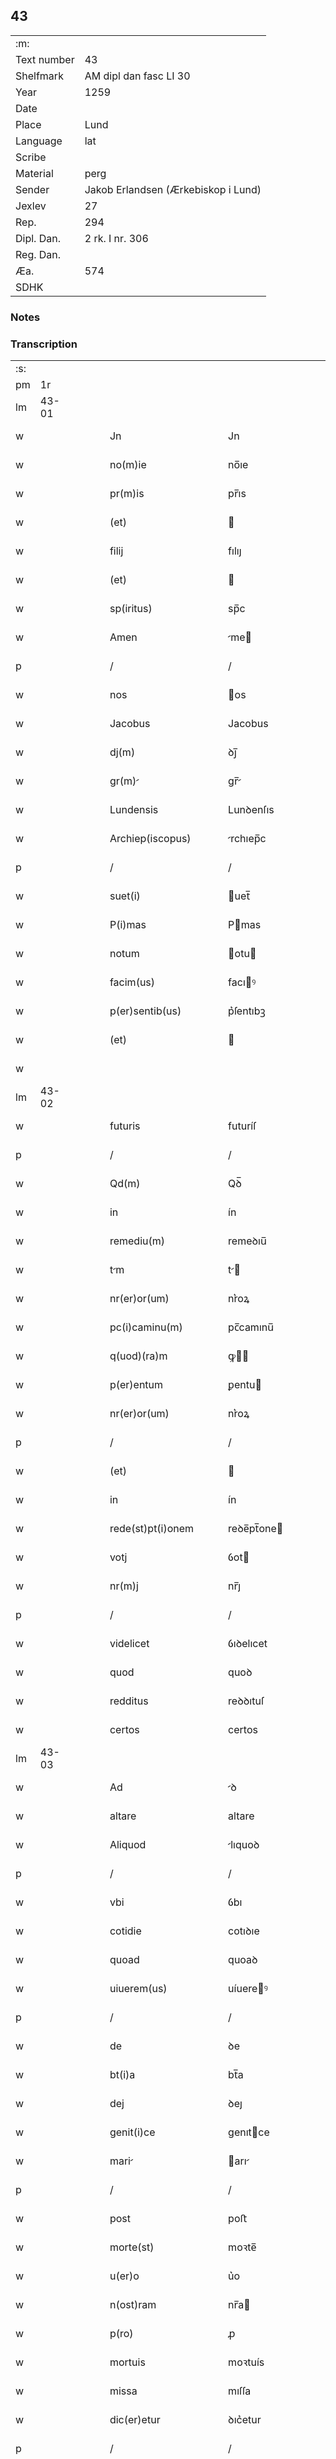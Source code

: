 ** 43
| :m:         |                                     |
| Text number | 43                                  |
| Shelfmark   | AM dipl dan fasc LI 30              |
| Year        | 1259                                |
| Date        |                                     |
| Place       | Lund                                |
| Language    | lat                                 |
| Scribe      |                                     |
| Material    | perg                                |
| Sender      | Jakob Erlandsen (Ærkebiskop i Lund) |
| Jexlev      | 27                                  |
| Rep.        | 294                                 |
| Dipl. Dan.  | 2 rk. I nr. 306                     |
| Reg. Dan.   |                                     |
| Æa.         | 574                                 |
| SDHK        |                                     |

*** Notes


*** Transcription
| :s: |       |   |   |   |   |                                                                       |                                                                 |   |   |   |   |     |   |   |    |             |
| pm  |    1r |   |   |   |   |                                                                       |                                                                 |   |   |   |   |     |   |   |    |             |
| lm  | 43-01 |   |   |   |   |                                                                       |                                                                 |   |   |   |   |     |   |   |    |             |
| w   |       |   |   |   |   | Jn                                                                    | Jn                                                              |   |   |   |   | lat |   |   |    |       43-01 |
| w   |       |   |   |   |   | no(m)ie                                                               | no̅ıe                                                            |   |   |   |   | lat |   |   |    |       43-01 |
| w   |       |   |   |   |   | pr(m)is                                                               | pr̅ıs                                                            |   |   |   |   | lat |   |   |    |       43-01 |
| w   |       |   |   |   |   | (et)                                                                  |                                                                |   |   |   |   | lat |   |   |    |       43-01 |
| w   |       |   |   |   |   | filij                                                                 | fılıȷ                                                           |   |   |   |   | lat |   |   |    |       43-01 |
| w   |       |   |   |   |   | (et)                                                                  |                                                                |   |   |   |   | lat |   |   |    |       43-01 |
| w   |       |   |   |   |   | sp(iritus)                                                            | sp̅c                                                             |   |   |   |   | lat |   |   |    |       43-01 |
| w   |       |   |   |   |   | Amen                                                                  | me                                                            |   |   |   |   | lat |   |   |    |       43-01 |
| p   |       |   |   |   |   | /                                                                     | /                                                               |   |   |   |   | lat |   |   |    |       43-01 |
| w   |       |   |   |   |   | nos                                                                   | os                                                             |   |   |   |   | lat |   |   |    |       43-01 |
| w   |       |   |   |   |   | Jacobus                                                               | Jacobus                                                         |   |   |   |   | lat |   |   |    |       43-01 |
| w   |       |   |   |   |   | dj(m)                                                                 | ꝺȷ̅                                                              |   |   |   |   | lat |   |   |    |       43-01 |
| w   |       |   |   |   |   | gr(m)                                                                | gr̅                                                             |   |   |   |   | lat |   |   |    |       43-01 |
| w   |       |   |   |   |   | Lundensis                                                             | Lunꝺenſıs                                                       |   |   |   |   | lat |   |   |    |       43-01 |
| w   |       |   |   |   |   | Archiep(iscopus)                                                      | rchıep̅c                                                        |   |   |   |   | lat |   |   |    |       43-01 |
| p   |       |   |   |   |   | /                                                                     | /                                                               |   |   |   |   | lat |   |   |    |       43-01 |
| w   |       |   |   |   |   | suet(i)                                                               | uet̅                                                            |   |   |   |   | lat |   |   |    |       43-01 |
| w   |       |   |   |   |   | P(i)mas                                                               | Pmas                                                           |   |   |   |   | lat |   |   |    |       43-01 |
| w   |       |   |   |   |   | notum                                                                 | otu                                                           |   |   |   |   | lat |   |   |    |       43-01 |
| w   |       |   |   |   |   | facim(us)                                                             | facıꝰ                                                          |   |   |   |   | lat |   |   |    |       43-01 |
| w   |       |   |   |   |   | p(er)sentib(us)                                                       | p͛ſentıbꝫ                                                        |   |   |   |   | lat |   |   |    |       43-01 |
| w   |       |   |   |   |   | (et)                                                                  |                                                                |   |   |   |   | lat |   |   |    |       43-01 |
| w   |       |   |   |   |   |                                                                       |                                                                 |   |   |   |   | lat |   |   |    |       43-01 |
| lm  | 43-02 |   |   |   |   |                                                                       |                                                                 |   |   |   |   |     |   |   |    |             |
| w   |       |   |   |   |   | futuris                                                               | futuríſ                                                         |   |   |   |   | lat |   |   |    |       43-02 |
| p   |       |   |   |   |   | /                                                                     | /                                                               |   |   |   |   | lat |   |   |    |       43-02 |
| w   |       |   |   |   |   | Qd(m)                                                                 | Qꝺ̅                                                              |   |   |   |   | lat |   |   |    |       43-02 |
| w   |       |   |   |   |   | in                                                                    | ín                                                              |   |   |   |   | lat |   |   |    |       43-02 |
| w   |       |   |   |   |   | remediu(m)                                                            | remeꝺıu̅                                                         |   |   |   |   | lat |   |   |    |       43-02 |
| w   |       |   |   |   |   | tm                                                                   | t                                                             |   |   |   |   | lat |   |   |    |       43-02 |
| w   |       |   |   |   |   | nr(er)or(um)                                                          | nr͛oꝝ                                                            |   |   |   |   | lat |   |   |    |       43-02 |
| w   |       |   |   |   |   | pc(i)caminu(m)                                                        | pc̅camınu̅                                                        |   |   |   |   | lat |   |   |    |       43-02 |
| w   |       |   |   |   |   | q(uod)(ra)m                                                           | ꝙ                                                             |   |   |   |   | lat |   |   |    |       43-02 |
| w   |       |   |   |   |   | p(er)entum                                                            | ꝑentu                                                          |   |   |   |   | lat |   |   |    |       43-02 |
| w   |       |   |   |   |   | nr(er)or(um)                                                          | nr͛oꝝ                                                            |   |   |   |   | lat |   |   |    |       43-02 |
| p   |       |   |   |   |   | /                                                                     | /                                                               |   |   |   |   | lat |   |   |    |       43-02 |
| w   |       |   |   |   |   | (et)                                                                  |                                                                |   |   |   |   | lat |   |   |    |       43-02 |
| w   |       |   |   |   |   | in                                                                    | ín                                                              |   |   |   |   | lat |   |   |    |       43-02 |
| w   |       |   |   |   |   | rede(st)pt(i)onem                                                     | reꝺe̅pt̅one                                                      |   |   |   |   | lat |   |   |    |       43-02 |
| w   |       |   |   |   |   | votj                                                                  | ỽot                                                            |   |   |   |   | lat |   |   |    |       43-02 |
| w   |       |   |   |   |   | nr(m)j                                                                | nr̅ȷ                                                             |   |   |   |   | lat |   |   |    |       43-02 |
| p   |       |   |   |   |   | /                                                                     | /                                                               |   |   |   |   | lat |   |   |    |       43-02 |
| w   |       |   |   |   |   | videlicet                                                             | ỽıꝺelıcet                                                       |   |   |   |   | lat |   |   |    |       43-02 |
| w   |       |   |   |   |   | quod                                                                  | quoꝺ                                                            |   |   |   |   | lat |   |   |    |       43-02 |
| w   |       |   |   |   |   | redditus                                                              | reꝺꝺıtuſ                                                        |   |   |   |   | lat |   |   |    |       43-02 |
| w   |       |   |   |   |   | certos                                                                | certos                                                          |   |   |   |   | lat |   |   |    |       43-02 |
| lm  | 43-03 |   |   |   |   |                                                                       |                                                                 |   |   |   |   |     |   |   |    |             |
| w   |       |   |   |   |   | Ad                                                                    | ꝺ                                                              |   |   |   |   | lat |   |   |    |       43-03 |
| w   |       |   |   |   |   | altare                                                                | altare                                                          |   |   |   |   | lat |   |   |    |       43-03 |
| w   |       |   |   |   |   | Aliquod                                                               | lıquoꝺ                                                         |   |   |   |   | lat |   |   |    |       43-03 |
| p   |       |   |   |   |   | /                                                                     | /                                                               |   |   |   |   | lat |   |   |    |       43-03 |
| w   |       |   |   |   |   | vbi                                                                   | ỽbı                                                             |   |   |   |   | lat |   |   |    |       43-03 |
| w   |       |   |   |   |   | cotidie                                                               | cotıꝺıe                                                         |   |   |   |   | lat |   |   |    |       43-03 |
| w   |       |   |   |   |   | quoad                                                                 | quoaꝺ                                                           |   |   |   |   | lat |   |   | =  |       43-03 |
| w   |       |   |   |   |   | uiuerem(us)                                                           | uíuereꝰ                                                        |   |   |   |   | lat |   |   | == |       43-03 |
| p   |       |   |   |   |   | /                                                                     | /                                                               |   |   |   |   | lat |   |   |    |       43-03 |
| w   |       |   |   |   |   | de                                                                    | ꝺe                                                              |   |   |   |   | lat |   |   |    |       43-03 |
| w   |       |   |   |   |   | bt(i)a                                                                | bt̅a                                                             |   |   |   |   | lat |   |   |    |       43-03 |
| w   |       |   |   |   |   | dej                                                                   | ꝺeȷ                                                             |   |   |   |   | lat |   |   |    |       43-03 |
| w   |       |   |   |   |   | genit(i)ce                                                            | genıtce                                                        |   |   |   |   | lat |   |   |    |       43-03 |
| w   |       |   |   |   |   | mari                                                                 | arı                                                           |   |   |   |   | lat |   |   |    |       43-03 |
| p   |       |   |   |   |   | /                                                                     | /                                                               |   |   |   |   | lat |   |   |    |       43-03 |
| w   |       |   |   |   |   | post                                                                  | poﬅ                                                             |   |   |   |   | lat |   |   |    |       43-03 |
| w   |       |   |   |   |   | morte(st)                                                             | moꝛte̅                                                           |   |   |   |   | lat |   |   |    |       43-03 |
| w   |       |   |   |   |   | u(er)o                                                                | u͛o                                                              |   |   |   |   | lat |   |   |    |       43-03 |
| w   |       |   |   |   |   | n(ost)ram                                                             | nr̅a                                                            |   |   |   |   | lat |   |   |    |       43-03 |
| w   |       |   |   |   |   | p(ro)                                                                 | ꝓ                                                               |   |   |   |   | lat |   |   |    |       43-03 |
| w   |       |   |   |   |   | mortuis                                                               | moꝛtuís                                                         |   |   |   |   | lat |   |   |    |       43-03 |
| w   |       |   |   |   |   | missa                                                                 | mıſſa                                                           |   |   |   |   | lat |   |   |    |       43-03 |
| w   |       |   |   |   |   | dic(er)etur                                                           | ꝺıc͛etur                                                         |   |   |   |   | lat |   |   |    |       43-03 |
| p   |       |   |   |   |   | /                                                                     | /                                                               |   |   |   |   | lat |   |   |    |       43-03 |
| w   |       |   |   |   |   | Assign-¦rem(us)                                                      | ſſıgn-¦reꝰ                                                   |   |   |   |   | lat |   |   |    | 43-03—43-04 |
| w   |       |   |   |   |   | Ad                                                                    | ꝺ                                                              |   |   |   |   | lat |   |   |    |       43-04 |
| w   |       |   |   |   |   | honore(st)                                                            | honoꝛe̅                                                          |   |   |   |   | lat |   |   |    |       43-04 |
| w   |       |   |   |   |   | (et)                                                                  |                                                                |   |   |   |   | lat |   |   |    |       43-04 |
| w   |       |   |   |   |   | Laude(st)                                                             | Lauꝺe̅                                                           |   |   |   |   | lat |   |   |    |       43-04 |
| w   |       |   |   |   |   | d(m)j                                                                 | ꝺ̅ȷ                                                              |   |   |   |   | lat |   |   |    |       43-04 |
| w   |       |   |   |   |   | (et)                                                                  |                                                                |   |   |   |   | lat |   |   |    |       43-04 |
| w   |       |   |   |   |   | eiusdem                                                               | eıuſꝺe                                                         |   |   |   |   | lat |   |   |    |       43-04 |
| w   |       |   |   |   |   | bt(i)e                                                                | bt̅e                                                             |   |   |   |   | lat |   |   |    |       43-04 |
| w   |       |   |   |   |   | v(i)ginis                                                             | ỽgínís                                                         |   |   |   |   | lat |   |   |    |       43-04 |
| p   |       |   |   |   |   | /                                                                     | /                                                               |   |   |   |   | lat |   |   |    |       43-04 |
| w   |       |   |   |   |   | Ac                                                                    | c                                                              |   |   |   |   | lat |   |   |    |       43-04 |
| w   |       |   |   |   |   | bt(i)or(um)                                                           | bt̅oꝝ                                                            |   |   |   |   | lat |   |   |    |       43-04 |
| p   |       |   |   |   |   | /                                                                     | /                                                               |   |   |   |   | lat |   |   |    |       43-04 |
| w   |       |   |   |   |   | Lurencij                                                             | Lurencıȷ                                                       |   |   |   |   | lat |   |   |    |       43-04 |
| w   |       |   |   |   |   | m(ra)r                                                                | r                                                             |   |   |   |   | lat |   |   |    |       43-04 |
| p   |       |   |   |   |   | .                                                                     | .                                                               |   |   |   |   | lat |   |   |    |       43-04 |
| w   |       |   |   |   |   | nicolai                                                               | ıcolaı                                                         |   |   |   |   | lat |   |   |    |       43-04 |
| w   |       |   |   |   |   | (et)                                                                  |                                                                |   |   |   |   | lat |   |   |    |       43-04 |
| w   |       |   |   |   |   | francisci                                                             | francıſcı                                                       |   |   |   |   | lat |   |   |    |       43-04 |
| w   |       |   |   |   |   | confessor(um)                                                         | confeſſoꝝ                                                       |   |   |   |   | lat |   |   |    |       43-04 |
| p   |       |   |   |   |   | .                                                                     | .                                                               |   |   |   |   | lat |   |   |    |       43-04 |
| w   |       |   |   |   |   | kat(er)ine                                                            | kat͛ıne                                                          |   |   |   |   | lat |   |   |    |       43-04 |
| w   |       |   |   |   |   | (et)                                                                  |                                                                |   |   |   |   | lat |   |   |    |       43-04 |
| w   |       |   |   |   |   | clare                                                                 | clare                                                           |   |   |   |   | lat |   |   |    |       43-04 |
| w   |       |   |   |   |   | v(i)ginum                                                             | ỽgınu                                                         |   |   |   |   | lat |   |   |    |       43-04 |
| lm  | 43-05 |   |   |   |   |                                                                       |                                                                 |   |   |   |   |     |   |   |    |             |
| w   |       |   |   |   |   | Atq(ue)                                                               | tqꝫ                                                            |   |   |   |   | lat |   |   |    |       43-05 |
| w   |       |   |   |   |   | Alior(um)                                                             | lıoꝝ                                                           |   |   |   |   | lat |   |   |    |       43-05 |
| w   |       |   |   |   |   | pat(o)nor(um)                                                         | patͦnoꝝ                                                          |   |   |   |   | lat |   |   |    |       43-05 |
| w   |       |   |   |   |   | nr(er)or(um)                                                          | nr͛oꝝ                                                            |   |   |   |   | lat |   |   |    |       43-05 |
| w   |       |   |   |   |   | (et)                                                                  |                                                                |   |   |   |   | lat |   |   |    |       43-05 |
| w   |       |   |   |   |   | o(m)m                                                                 | o̅                                                              |   |   |   |   | lat |   |   |    |       43-05 |
| w   |       |   |   |   |   | sc(i)or(um)                                                           | ſc̅oꝝ                                                            |   |   |   |   | lat |   |   |    |       43-05 |
| p   |       |   |   |   |   | /                                                                     | /                                                               |   |   |   |   | lat |   |   |    |       43-05 |
| w   |       |   |   |   |   | monast(er)io                                                          | onaſt͛ıo                                                        |   |   |   |   | lat |   |   |    |       43-05 |
| w   |       |   |   |   |   | soror(um)                                                             | soroꝝ                                                           |   |   |   |   | lat |   |   |    |       43-05 |
| w   |       |   |   |   |   | Ordinis                                                               | Orꝺínís                                                         |   |   |   |   | lat |   |   |    |       43-05 |
| w   |       |   |   |   |   | sc(i)i                                                                | ſc̅ı                                                             |   |   |   |   | lat |   |   |    |       43-05 |
| w   |       |   |   |   |   | Daminj                                                               | Damín                                                         |   |   |   |   | lat |   |   |    |       43-05 |
| p   |       |   |   |   |   | /                                                                     | /                                                               |   |   |   |   | lat |   |   |    |       43-05 |
| w   |       |   |   |   |   | Roskildis                                                             | Roskılꝺıs                                                       |   |   |   |   | lat |   |   |    |       43-05 |
| w   |       |   |   |   |   | reclusar(um)                                                          | recluſaꝝ                                                        |   |   |   |   | lat |   |   |    |       43-05 |
| p   |       |   |   |   |   | /                                                                     | /                                                               |   |   |   |   | lat |   |   |    |       43-05 |
| w   |       |   |   |   |   | om(n)ia                                                               | om̅ıa                                                            |   |   |   |   | lat |   |   |    |       43-05 |
| w   |       |   |   |   |   | bona                                                                  | bona                                                            |   |   |   |   | lat |   |   |    |       43-05 |
| w   |       |   |   |   |   | n(ost)ra                                                              | nr̅a                                                             |   |   |   |   | lat |   |   |    |       43-05 |
| w   |       |   |   |   |   | mobl(m)ia                                                             | obl̅ıa                                                          |   |   |   |   | lat |   |   |    |       43-05 |
| w   |       |   |   |   |   | (et)                                                                  |                                                                |   |   |   |   | lat |   |   |    |       43-05 |
| w   |       |   |   |   |   | i(n)mobl(m)ia                                                         | ı̅mobl̅ıa                                                         |   |   |   |   | lat |   |   |    |       43-05 |
| lm  | 43-06 |   |   |   |   |                                                                       |                                                                 |   |   |   |   |     |   |   |    |             |
| w   |       |   |   |   |   | que                                                                   | que                                                             |   |   |   |   | lat |   |   |    |       43-06 |
| w   |       |   |   |   |   | titulo                                                                | tıtulo                                                          |   |   |   |   | lat |   |   |    |       43-06 |
| w   |       |   |   |   |   | p(er)mutat(i)ois                                                      | ꝑmutat̅oıs                                                       |   |   |   |   | lat |   |   |    |       43-06 |
| w   |       |   |   |   |   | pro                                                                   | pro                                                             |   |   |   |   | lat |   |   |    |       43-06 |
| w   |       |   |   |   |   | bonis                                                                 | bonís                                                           |   |   |   |   | lat |   |   |    |       43-06 |
| w   |       |   |   |   |   | nr(m)is                                                               | nr̅ıs                                                            |   |   |   |   | lat |   |   |    |       43-06 |
| w   |       |   |   |   |   | pat(i)mo(m)ialib(us)                                                  | patmo̅ıalıbꝫ                                                    |   |   |   |   | lat |   |   |    |       43-06 |
| p   |       |   |   |   |   | /                                                                     | /                                                               |   |   |   |   | lat |   |   |    |       43-06 |
| w   |       |   |   |   |   | de                                                                    | ꝺe                                                              |   |   |   |   | lat |   |   |    |       43-06 |
| w   |       |   |   |   |   | d(e)no                                                                | ꝺn̅o                                                             |   |   |   |   | lat |   |   |    |       43-06 |
| w   |       |   |   |   |   | Esb(m)no                                                              | sb̅no                                                           |   |   |   |   | lat |   |   |    |       43-06 |
| w   |       |   |   |   |   | Woghen                                                                | Woghe                                                          |   |   |   |   | lat |   |   |    |       43-06 |
| w   |       |   |   |   |   | sun                                                                   | ſu                                                             |   |   |   |   | lat |   |   |    |       43-06 |
| p   |       |   |   |   |   | /                                                                     | /                                                               |   |   |   |   | lat |   |   |    |       43-06 |
| w   |       |   |   |   |   | i(n)                                                                  | ı̅                                                               |   |   |   |   | lat |   |   |    |       43-06 |
| w   |       |   |   |   |   | dyocesi                                                               | ꝺẏoceſı                                                         |   |   |   |   | lat |   |   |    |       43-06 |
| w   |       |   |   |   |   | Roskilde(e)n                                                          | Roskılꝺe̅                                                       |   |   |   |   | lat |   |   |    |       43-06 |
| p   |       |   |   |   |   | /                                                                     | /                                                               |   |   |   |   | lat |   |   |    |       43-06 |
| w   |       |   |   |   |   | Jn                                                                    | Jn                                                              |   |   |   |   | lat |   |   |    |       43-06 |
| w   |       |   |   |   |   | Flackæbiargsh(er)(et)                                                 | Flackæbıargſh͛                                                  |   |   |   |   | lat |   |   |    |       43-06 |
| p   |       |   |   |   |   | /                                                                     | /                                                               |   |   |   |   | lat |   |   |    |       43-06 |
| w   |       |   |   |   |   | silicet                                                               | ſılıcet                                                         |   |   |   |   | lat |   |   |    |       43-06 |
| p   |       |   |   |   |   | /                                                                     | /                                                               |   |   |   |   | lat |   |   |    |       43-06 |
| lm  | 43-07 |   |   |   |   |                                                                       |                                                                 |   |   |   |   |     |   |   |    |             |
| w   |       |   |   |   |   | Walængswith                                                           | Walængswıth                                                     |   |   |   |   | lat |   |   |    |       43-07 |
| w   |       |   |   |   |   | cum                                                                   | cu                                                             |   |   |   |   | lat |   |   |    |       43-07 |
| w   |       |   |   |   |   | molendino                                                             | molenꝺíno                                                       |   |   |   |   | lat |   |   |    |       43-07 |
| w   |       |   |   |   |   | ibidem                                                                | ıbıꝺe                                                          |   |   |   |   | lat |   |   |    |       43-07 |
| w   |       |   |   |   |   | sito                                                                  | ſıto                                                            |   |   |   |   | lat |   |   |    |       43-07 |
| p   |       |   |   |   |   | /                                                                     | /                                                               |   |   |   |   | lat |   |   |    |       43-07 |
| w   |       |   |   |   |   | Wiflæthorp                                                            | Wıflæthoꝛp                                                      |   |   |   |   | lat |   |   |    |       43-07 |
| p   |       |   |   |   |   | .                                                                     | .                                                               |   |   |   |   | lat |   |   |    |       43-07 |
| w   |       |   |   |   |   | Lund                                                                  | Lunꝺ                                                            |   |   |   |   | lat |   |   |    |       43-07 |
| p   |       |   |   |   |   | .                                                                     | .                                                               |   |   |   |   | lat |   |   |    |       43-07 |
| w   |       |   |   |   |   | hølløsæ                                                               | hølløſæ                                                         |   |   |   |   | lat |   |   |    |       43-07 |
| p   |       |   |   |   |   | .                                                                     | .                                                               |   |   |   |   | lat |   |   |    |       43-07 |
| w   |       |   |   |   |   | Snesløf                                                               | Sneſløf                                                         |   |   |   |   | lat |   |   |    |       43-07 |
| p   |       |   |   |   |   | .                                                                     | .                                                               |   |   |   |   | lat |   |   |    |       43-07 |
| w   |       |   |   |   |   | Thorstorp                                                             | Thoꝛſtoꝛp                                                       |   |   |   |   | lat |   |   |    |       43-07 |
| p   |       |   |   |   |   | .                                                                     | .                                                               |   |   |   |   | lat |   |   |    |       43-07 |
| w   |       |   |   |   |   | Akethorp                                                              | kethoꝛp                                                        |   |   |   |   | lat |   |   |    |       43-07 |
| p   |       |   |   |   |   | .                                                                     | .                                                               |   |   |   |   | lat |   |   |    |       43-07 |
| w   |       |   |   |   |   | brotæscogh                                                            | brotæſcogh                                                      |   |   |   |   | lat |   |   |    |       43-07 |
| p   |       |   |   |   |   | .                                                                     | .                                                               |   |   |   |   | lat |   |   |    |       43-07 |
| w   |       |   |   |   |   | flintæthorp                                                           | flíntæthoꝛp                                                     |   |   |   |   | lat |   |   |    |       43-07 |
| p   |       |   |   |   |   | .                                                                     | .                                                               |   |   |   |   | lat |   |   |    |       43-07 |
| w   |       |   |   |   |   | Lynd-¦holm                                                            | Lẏnd-¦hol                                                      |   |   |   |   | lat |   |   |    | 43-07—43-08 |
| p   |       |   |   |   |   |                                                                      |                                                                |   |   |   |   | lat |   |   |    |       43-08 |
| w   |       |   |   |   |   | Adepti                                                                | ꝺeptí                                                          |   |   |   |   | lat |   |   |    |       43-08 |
| w   |       |   |   |   |   | sum(us)                                                               | ſuꝰ                                                            |   |   |   |   | lat |   |   |    |       43-08 |
| w   |       |   |   |   |   | conferim(us)                                                          | conferıꝰ                                                       |   |   |   |   | lat |   |   |    |       43-08 |
| w   |       |   |   |   |   | (et)                                                                  |                                                                |   |   |   |   | lat |   |   |    |       43-08 |
| w   |       |   |   |   |   | scøtmus                                                              | ſcøtmus                                                        |   |   |   |   | lat |   |   |    |       43-08 |
| w   |       |   |   |   |   | siue                                                                  | ſıue                                                            |   |   |   |   | lat |   |   |    |       43-08 |
| w   |       |   |   |   |   | p(er)                                                                 | ꝑ                                                               |   |   |   |   | lat |   |   |    |       43-08 |
| w   |       |   |   |   |   | scøtt(i)onem                                                         | ſcøtt̅one                                                      |   |   |   |   | lat |   |   |    |       43-08 |
| w   |       |   |   |   |   | tradimus                                                              | traꝺımus                                                        |   |   |   |   | lat |   |   |    |       43-08 |
| w   |       |   |   |   |   | iure                                                                  | ıure                                                            |   |   |   |   | lat |   |   |    |       43-08 |
| w   |       |   |   |   |   | p(er)petuo                                                            | ꝑpetuo                                                          |   |   |   |   | lat |   |   |    |       43-08 |
| w   |       |   |   |   |   | possid(e)nd                                                          | poſſıꝺn̅ꝺ                                                       |   |   |   |   | lat |   |   |    |       43-08 |
| p   |       |   |   |   |   | /                                                                     | /                                                               |   |   |   |   | lat |   |   |    |       43-08 |
| w   |       |   |   |   |   | Tli                                                                  | Tlı                                                            |   |   |   |   | lat |   |   |    |       43-08 |
| w   |       |   |   |   |   | condit(i)one                                                          | conꝺıt̅one                                                       |   |   |   |   | lat |   |   |    |       43-08 |
| w   |       |   |   |   |   | int(er)posita                                                         | ınt͛poſıta                                                       |   |   |   |   | lat |   |   |    |       43-08 |
| p   |       |   |   |   |   | /                                                                     | /                                                               |   |   |   |   | lat |   |   |    |       43-08 |
| w   |       |   |   |   |   | vt                                                                    | ỽt                                                              |   |   |   |   | lat |   |   | =  |       43-08 |
| w   |       |   |   |   |   | tm                                                                   | t                                                             |   |   |   |   | lat |   |   | == |       43-08 |
| w   |       |   |   |   |   | fr(er)es                                                              | fr͛es                                                            |   |   |   |   | lat |   |   |    |       43-08 |
| lm  | 43-09 |   |   |   |   |                                                                       |                                                                 |   |   |   |   |     |   |   |    |             |
| w   |       |   |   |   |   | de                                                                    | ꝺe                                                              |   |   |   |   | lat |   |   |    |       43-09 |
| w   |       |   |   |   |   | ordine                                                                | oꝛꝺíne                                                          |   |   |   |   | lat |   |   |    |       43-09 |
| w   |       |   |   |   |   | minor(um)                                                             | ınoꝝ                                                           |   |   |   |   | lat |   |   |    |       43-09 |
| p   |       |   |   |   |   | /                                                                     | /                                                               |   |   |   |   | lat |   |   |    |       43-09 |
| w   |       |   |   |   |   | seu                                                                   | ſeu                                                             |   |   |   |   | lat |   |   |    |       43-09 |
| w   |       |   |   |   |   | cappll(m)ani                                                          | call̅aní                                                        |   |   |   |   | lat |   |   |    |       43-09 |
| w   |       |   |   |   |   | quicu(m)q(ue)                                                         | quıcu̅qꝫ                                                         |   |   |   |   | lat |   |   |    |       43-09 |
| w   |       |   |   |   |   | in                                                                    | ın                                                              |   |   |   |   | lat |   |   |    |       43-09 |
| w   |       |   |   |   |   | d(i)c(t)o                                                             | ꝺc̅o                                                             |   |   |   |   | lat |   |   |    |       43-09 |
| w   |       |   |   |   |   | monast(er)io                                                          | monaſt͛ıo                                                        |   |   |   |   | lat |   |   |    |       43-09 |
| w   |       |   |   |   |   | celebrantes                                                           | celebranteſ                                                     |   |   |   |   | lat |   |   |    |       43-09 |
| p   |       |   |   |   |   | /                                                                     | /                                                               |   |   |   |   | lat |   |   |    |       43-09 |
| w   |       |   |   |   |   | q(ua)m                                                                | q                                                             |   |   |   |   | lat |   |   |    |       43-09 |
| w   |       |   |   |   |   | sorores                                                               | ſoroꝛeſ                                                         |   |   |   |   | lat |   |   |    |       43-09 |
| w   |       |   |   |   |   | ip(m)e                                                                | ıp̅e                                                             |   |   |   |   | lat |   |   |    |       43-09 |
| w   |       |   |   |   |   | i(n)                                                                  | ı̅                                                               |   |   |   |   | lat |   |   |    |       43-09 |
| w   |       |   |   |   |   | missis                                                                | ıſſıs                                                          |   |   |   |   | lat |   |   |    |       43-09 |
| w   |       |   |   |   |   | pecl(m)iarib(us)                                                      | pecl̅ıarıbꝫ                                                      |   |   |   |   | lat |   |   |    |       43-09 |
| p   |       |   |   |   |   | /                                                                     | /                                                               |   |   |   |   | lat |   |   |    |       43-09 |
| w   |       |   |   |   |   | v(e)l                                                                 | ỽl̅                                                              |   |   |   |   | lat |   |   |    |       43-09 |
| w   |       |   |   |   |   | (con)uentualib(us)                                                    | ꝯuentualıbꝫ                                                     |   |   |   |   | lat |   |   |    |       43-09 |
| w   |       |   |   |   |   | nr(m)i                                                                | nr̅ı                                                             |   |   |   |   | lat |   |   |    |       43-09 |
| w   |       |   |   |   |   | memori-¦m                                                            | memoꝛí-¦                                                      |   |   |   |   | lat |   |   |    | 43-09—43-10 |
| w   |       |   |   |   |   | tm                                                                   | t                                                             |   |   |   |   | lat |   |   |    |       43-10 |
| w   |       |   |   |   |   | i(n)                                                                  | ı̅                                                               |   |   |   |   | lat |   |   |    |       43-10 |
| w   |       |   |   |   |   | uit                                                                  | uít                                                            |   |   |   |   | lat |   |   |    |       43-10 |
| w   |       |   |   |   |   | q(ua)m                                                                | q                                                             |   |   |   |   | lat |   |   |    |       43-10 |
| w   |       |   |   |   |   | post                                                                  | poﬅ                                                             |   |   |   |   | lat |   |   |    |       43-10 |
| w   |       |   |   |   |   | morte(st)                                                             | moꝛte̅                                                           |   |   |   |   | lat |   |   |    |       43-10 |
| w   |       |   |   |   |   | hr(m)e                                                                | hr̅e                                                             |   |   |   |   | lat |   |   |    |       43-10 |
| w   |       |   |   |   |   | student                                                              | ﬅuꝺent                                                         |   |   |   |   | lat |   |   |    |       43-10 |
| w   |       |   |   |   |   | i(n)                                                                  | ı̅                                                               |   |   |   |   | lat |   |   |    |       43-10 |
| w   |       |   |   |   |   | canone                                                                | canone                                                          |   |   |   |   | lat |   |   |    |       43-10 |
| w   |       |   |   |   |   | incessant(er)                                                         | ínceſſant͛                                                       |   |   |   |   | lat |   |   |    |       43-10 |
| p   |       |   |   |   |   | .                                                                     | .                                                               |   |   |   |   | lat |   |   |    |       43-10 |
| w   |       |   |   |   |   | Ac                                                                    | c                                                              |   |   |   |   | lat |   |   |    |       43-10 |
| w   |       |   |   |   |   | ecim                                                                 | ecı                                                           |   |   |   |   | lat |   |   |    |       43-10 |
| w   |       |   |   |   |   | i(n)                                                                  | ı̅                                                               |   |   |   |   | lat |   |   |    |       43-10 |
| w   |       |   |   |   |   | coll(m)cta                                                            | coll̅a                                                          |   |   |   |   | lat |   |   |    |       43-10 |
| w   |       |   |   |   |   | Aliqua                                                                | lıqua                                                          |   |   |   |   | lat |   |   |    |       43-10 |
| w   |       |   |   |   |   | Sp(m)ali                                                              | Sp̅alí                                                           |   |   |   |   | lat |   |   |    |       43-10 |
| w   |       |   |   |   |   | quando                                                                | quanꝺo                                                          |   |   |   |   | lat |   |   |    |       43-10 |
| w   |       |   |   |   |   | possunt                                                               | poſſunt                                                         |   |   |   |   | lat |   |   |    |       43-10 |
| w   |       |   |   |   |   | (et)                                                                  |                                                                |   |   |   |   | lat |   |   |    |       43-10 |
| w   |       |   |   |   |   | ordinarij                                                             | oꝛꝺínaríȷ                                                       |   |   |   |   | lat |   |   |    |       43-10 |
| w   |       |   |   |   |   | eor(um)                                                               | eoꝝ                                                             |   |   |   |   | lat |   |   |    |       43-10 |
| w   |       |   |   |   |   | no-¦tula                                                              | no-¦tula                                                        |   |   |   |   | lat |   |   |    | 43-10—43-11 |
| w   |       |   |   |   |   | no(m)                                                                 | no̅                                                              |   |   |   |   | lat |   |   |    |       43-11 |
| w   |       |   |   |   |   | repugnat                                                              | repugnat                                                        |   |   |   |   | lat |   |   |    |       43-11 |
| p   |       |   |   |   |   | .                                                                     | .                                                               |   |   |   |   | lat |   |   |    |       43-11 |
| w   |       |   |   |   |   | necno(m)                                                              | ecno̅                                                           |   |   |   |   | lat |   |   |    |       43-11 |
| w   |       |   |   |   |   | eciam                                                                 | ecıa                                                           |   |   |   |   | lat |   |   |    |       43-11 |
| w   |       |   |   |   |   | vt                                                                    | ỽt                                                              |   |   |   |   | lat |   |   |    |       43-11 |
| w   |       |   |   |   |   | q(e)n                                                                 | qn̅                                                              |   |   |   |   | lat |   |   |    |       43-11 |
| w   |       |   |   |   |   | possunt                                                               | poſſunt                                                         |   |   |   |   | lat |   |   |    |       43-11 |
| w   |       |   |   |   |   | p(er)textu                                                            | p͛textu                                                          |   |   |   |   | lat |   |   |    |       43-11 |
| w   |       |   |   |   |   | dc(i)e                                                                | ꝺc̅e                                                             |   |   |   |   | lat |   |   |    |       43-11 |
| w   |       |   |   |   |   | elemosine                                                             | elemoſíne                                                       |   |   |   |   | lat |   |   |    |       43-11 |
| p   |       |   |   |   |   | /                                                                     | /                                                               |   |   |   |   | lat |   |   |    |       43-11 |
| w   |       |   |   |   |   | Ac                                                                    | c                                                              |   |   |   |   | lat |   |   |    |       43-11 |
| w   |       |   |   |   |   | votj                                                                  | ỽot                                                            |   |   |   |   | lat |   |   |    |       43-11 |
| w   |       |   |   |   |   | nr(m)j                                                                | nr̅ȷ                                                             |   |   |   |   | lat |   |   |    |       43-11 |
| w   |       |   |   |   |   | sup(ra)dc(i)j                                                         | ſupꝺc̅ȷ                                                         |   |   |   |   | lat |   |   |    |       43-11 |
| p   |       |   |   |   |   | /                                                                     | /                                                               |   |   |   |   | lat |   |   |    |       43-11 |
| w   |       |   |   |   |   | cui(us)                                                               | cuıꝰ                                                            |   |   |   |   | lat |   |   |    |       43-11 |
| w   |       |   |   |   |   | complendi                                                             | complenꝺí                                                       |   |   |   |   | lat |   |   |    |       43-11 |
| w   |       |   |   |   |   | q(ua)ntum                                                             | qntu                                                          |   |   |   |   | lat |   |   |    |       43-11 |
| w   |       |   |   |   |   | possunt                                                               | poſſunt                                                         |   |   |   |   | lat |   |   |    |       43-11 |
| w   |       |   |   |   |   | desid(er)iu(m)                                                        | ꝺeſıꝺ͛ıu̅                                                         |   |   |   |   | lat |   |   |    |       43-11 |
| lm  | 43-12 |   |   |   |   |                                                                       |                                                                 |   |   |   |   |     |   |   |    |             |
| w   |       |   |   |   |   | eos                                                                   | eos                                                             |   |   |   |   | lat |   |   |    |       43-12 |
| w   |       |   |   |   |   | hr(m)e                                                                | hr̅e                                                             |   |   |   |   | lat |   |   |    |       43-12 |
| p   |       |   |   |   |   | .                                                                     | .                                                               |   |   |   |   | lat |   |   |    |       43-12 |
| w   |       |   |   |   |   | p(er)                                                                 | ꝑ                                                               |   |   |   |   | lat |   |   |    |       43-12 |
| w   |       |   |   |   |   | d(e)nm                                                                | ꝺn̅                                                             |   |   |   |   | lat |   |   |    |       43-12 |
| w   |       |   |   |   |   | ih(m)m                                                                | ıh̅                                                             |   |   |   |   | lat |   |   |    |       43-12 |
| w   |       |   |   |   |   | Attenci(us)                                                           | ttencı                                                        |   |   |   |   | lat |   |   |    |       43-12 |
| w   |       |   |   |   |   | obsecramus                                                            | obſecramus                                                      |   |   |   |   | lat |   |   |    |       43-12 |
| p   |       |   |   |   |   |                                                                      |                                                                |   |   |   |   | lat |   |   |    |       43-12 |
| w   |       |   |   |   |   | missam                                                                | ıſſa                                                          |   |   |   |   | lat |   |   |    |       43-12 |
| w   |       |   |   |   |   | de                                                                    | ꝺe                                                              |   |   |   |   | lat |   |   |    |       43-12 |
| w   |       |   |   |   |   | bt(i)a                                                                | bt̅a                                                             |   |   |   |   | lat |   |   |    |       43-12 |
| w   |       |   |   |   |   | v(i)gine                                                              | ỽgıne                                                          |   |   |   |   | lat |   |   |    |       43-12 |
| w   |       |   |   |   |   | maria                                                                 | aría                                                           |   |   |   |   | lat |   |   |    |       43-12 |
| w   |       |   |   |   |   | in                                                                    | ín                                                              |   |   |   |   | lat |   |   |    |       43-12 |
| w   |       |   |   |   |   | vit                                                                  | ỽıt                                                            |   |   |   |   | lat |   |   |    |       43-12 |
| w   |       |   |   |   |   | n(ost)ra                                                              | nr̅a                                                             |   |   |   |   | lat |   |   |    |       43-12 |
| w   |       |   |   |   |   | cu(m)                                                                 | cu̅                                                              |   |   |   |   | lat |   |   |    |       43-12 |
| w   |       |   |   |   |   | Sp(m)ali                                                              | Sp̅alı                                                           |   |   |   |   | lat |   |   |    |       43-12 |
| w   |       |   |   |   |   | coll(m)cta                                                            | coll̅a                                                          |   |   |   |   | lat |   |   |    |       43-12 |
| p   |       |   |   |   |   | /                                                                     | /                                                               |   |   |   |   | lat |   |   |    |       43-12 |
| w   |       |   |   |   |   | pro                                                                   | pro                                                             |   |   |   |   | lat |   |   |    |       43-12 |
| w   |       |   |   |   |   | statu                                                                 | ﬅatu                                                            |   |   |   |   | lat |   |   |    |       43-12 |
| w   |       |   |   |   |   | nr(er)o                                                               | nr͛o                                                             |   |   |   |   | lat |   |   |    |       43-12 |
| w   |       |   |   |   |   | in                                                                    | ín                                                              |   |   |   |   | lat |   |   |    |       43-12 |
| w   |       |   |   |   |   | incolatu                                                              | íncolatu                                                        |   |   |   |   | lat |   |   |    |       43-12 |
| w   |       |   |   |   |   | huj(us)                                                               | huȷꝰ                                                            |   |   |   |   | lat |   |   |    |       43-12 |
| w   |       |   |   |   |   | mi-¦serie                                                             | mí-¦ſerıe                                                       |   |   |   |   | lat |   |   |    | 43-12—43-13 |
| p   |       |   |   |   |   | /                                                                     | /                                                               |   |   |   |   | lat |   |   |    |       43-13 |
| w   |       |   |   |   |   | (et)                                                                  |                                                                |   |   |   |   | lat |   |   |    |       43-13 |
| w   |       |   |   |   |   | pt(us)                                                                | ptꝰ                                                             |   |   |   |   | lat |   |   |    |       43-13 |
| w   |       |   |   |   |   | mortem                                                                | moꝛte                                                          |   |   |   |   | lat |   |   |    |       43-13 |
| w   |       |   |   |   |   | nr(er)am                                                              | nr͛a                                                            |   |   |   |   | lat |   |   |    |       43-13 |
| w   |       |   |   |   |   | pro                                                                   | pro                                                             |   |   |   |   | lat |   |   |    |       43-13 |
| w   |       |   |   |   |   | Anima                                                                 | níma                                                           |   |   |   |   | lat |   |   |    |       43-13 |
| w   |       |   |   |   |   | n(ost)ra                                                              | nr̅a                                                             |   |   |   |   | lat |   |   |    |       43-13 |
| w   |       |   |   |   |   | (et)                                                                  |                                                                |   |   |   |   | lat |   |   |    |       43-13 |
| w   |       |   |   |   |   | p(er)entum                                                            | ꝑentu                                                          |   |   |   |   | lat |   |   |    |       43-13 |
| w   |       |   |   |   |   | n(ost)ror(um)                                                         | nɼ̅oꝝ                                                            |   |   |   |   | lat |   |   |    |       43-13 |
| w   |       |   |   |   |   | studeant                                                              | ﬅuꝺeant                                                         |   |   |   |   | lat |   |   |    |       43-13 |
| w   |       |   |   |   |   | celebrare                                                             | celebrare                                                       |   |   |   |   | lat |   |   |    |       43-13 |
| p   |       |   |   |   |   | /                                                                     | /                                                               |   |   |   |   | lat |   |   |    |       43-13 |
| w   |       |   |   |   |   | (et)                                                                  |                                                                |   |   |   |   | lat |   |   |    |       43-13 |
| w   |       |   |   |   |   | vt                                                                    | ỽt                                                              |   |   |   |   | lat |   |   |    |       43-13 |
| w   |       |   |   |   |   | ecim                                                                 | ecı                                                           |   |   |   |   | lat |   |   |    |       43-13 |
| w   |       |   |   |   |   | el(m)as                                                               | el̅as                                                            |   |   |   |   | lat |   |   |    |       43-13 |
| w   |       |   |   |   |   | pup(er)ib(us)                                                        | puꝑıbꝫ                                                         |   |   |   |   | lat |   |   |    |       43-13 |
| w   |       |   |   |   |   | ex                                                                    | ex                                                              |   |   |   |   | lat |   |   |    |       43-13 |
| w   |       |   |   |   |   | p(er)d(i)c(t)is                                                       | p͛ꝺc̅ıs                                                           |   |   |   |   | lat |   |   |    |       43-13 |
| w   |       |   |   |   |   | bonis                                                                 | bonís                                                           |   |   |   |   | lat |   |   |    |       43-13 |
| w   |       |   |   |   |   | eo                                                                    | eo                                                              |   |   |   |   | lat |   |   | =  |       43-13 |
| w   |       |   |   |   |   | largi(us)                                                             | largı᷒                                                           |   |   |   |   | lat |   |   | == |       43-13 |
| lm  | 43-14 |   |   |   |   |                                                                       |                                                                 |   |   |   |   |     |   |   |    |             |
| w   |       |   |   |   |   | quo                                                                   | quo                                                             |   |   |   |   | lat |   |   |    |       43-14 |
| w   |       |   |   |   |   | eis                                                                   | eıſ                                                             |   |   |   |   | lat |   |   |    |       43-14 |
| w   |       |   |   |   |   | ult(ra)                                                               | ult                                                            |   |   |   |   | lat |   |   |    |       43-14 |
| w   |       |   |   |   |   | nc(i)cittem                                                          | nc̅cıtte                                                       |   |   |   |   | lat |   |   |    |       43-14 |
| w   |       |   |   |   |   | exp(e)nsarum                                                          | expn̅ſaru                                                       |   |   |   |   | lat |   |   |    |       43-14 |
| w   |       |   |   |   |   | sufficienciu(m)                                                       | ſuffıcıencıu̅                                                    |   |   |   |   | lat |   |   |    |       43-14 |
| w   |       |   |   |   |   | Ad                                                                    | ꝺ                                                              |   |   |   |   | lat |   |   |    |       43-14 |
| w   |       |   |   |   |   | d(i)c(tu)m                                                            | ꝺc̅                                                             |   |   |   |   | lat |   |   |    |       43-14 |
| w   |       |   |   |   |   | uotum                                                                 | uotu                                                           |   |   |   |   | lat |   |   |    |       43-14 |
| w   |       |   |   |   |   | co(m)plendum                                                          | co̅plenꝺu                                                       |   |   |   |   | lat |   |   |    |       43-14 |
| w   |       |   |   |   |   | in                                                                    | ín                                                              |   |   |   |   | lat |   |   |    |       43-14 |
| w   |       |   |   |   |   | eisdem                                                                | eıſꝺe                                                          |   |   |   |   | lat |   |   |    |       43-14 |
| w   |       |   |   |   |   | bonis                                                                 | bonís                                                           |   |   |   |   | lat |   |   |    |       43-14 |
| w   |       |   |   |   |   | prouidere                                                             | prouıꝺere                                                       |   |   |   |   | lat |   |   |    |       43-14 |
| w   |       |   |   |   |   | curuimus                                                             | curuímus                                                       |   |   |   |   | lat |   |   |    |       43-14 |
| p   |       |   |   |   |   | /                                                                     | /                                                               |   |   |   |   | lat |   |   |    |       43-14 |
| w   |       |   |   |   |   | imp(er)tirj                                                           | ımꝑtır                                                         |   |   |   |   | lat |   |   |    |       43-14 |
| w   |       |   |   |   |   | pro                                                                   | pro                                                             |   |   |   |   | lat |   |   |    |       43-14 |
| w   |       |   |   |   |   | pos-¦se                                                               | poſ-¦ſe                                                         |   |   |   |   | lat |   |   |    | 43-14—43-15 |
| w   |       |   |   |   |   | satagant                                                              | ſatagant                                                        |   |   |   |   | lat |   |   |    |       43-15 |
| p   |       |   |   |   |   | /                                                                     | /                                                               |   |   |   |   | lat |   |   |    |       43-15 |
| w   |       |   |   |   |   | in                                                                    | ın                                                              |   |   |   |   | lat |   |   |    |       43-15 |
| w   |       |   |   |   |   | tantu(m)                                                              | tantu̅                                                           |   |   |   |   | lat |   |   |    |       43-15 |
| p   |       |   |   |   |   | .                                                                     | .                                                               |   |   |   |   | lat |   |   |    |       43-15 |
| w   |       |   |   |   |   | vt                                                                    | ỽt                                                              |   |   |   |   | lat |   |   |    |       43-15 |
| w   |       |   |   |   |   | hij                                                                   | híȷ                                                             |   |   |   |   | lat |   |   |    |       43-15 |
| w   |       |   |   |   |   | quor(um)                                                              | quoꝝ                                                            |   |   |   |   | lat |   |   |    |       43-15 |
| w   |       |   |   |   |   | int(er)est                                                            | ınt͛eſt                                                          |   |   |   |   | lat |   |   |    |       43-15 |
| w   |       |   |   |   |   | sup(er)                                                               | ſuꝑ                                                             |   |   |   |   | lat |   |   |    |       43-15 |
| w   |       |   |   |   |   | singulis                                                              | ſıngulıs                                                        |   |   |   |   | lat |   |   |    |       43-15 |
| w   |       |   |   |   |   | hiis                                                                  | híıs                                                            |   |   |   |   | lat |   |   |    |       43-15 |
| w   |       |   |   |   |   | obserundis                                                           | obſerunꝺıs                                                     |   |   |   |   | lat |   |   |    |       43-15 |
| p   |       |   |   |   |   | /                                                                     | /                                                               |   |   |   |   | lat |   |   |    |       43-15 |
| w   |       |   |   |   |   | eis                                                                   | eıs                                                             |   |   |   |   | lat |   |   |    |       43-15 |
| w   |       |   |   |   |   | qui                                                                   | quí                                                             |   |   |   |   | lat |   |   |    |       43-15 |
| w   |       |   |   |   |   | sup(er)                                                               | ſuꝑ                                                             |   |   |   |   | lat |   |   |    |       43-15 |
| w   |       |   |   |   |   | jdem                                                                  | ȷꝺe                                                            |   |   |   |   | lat |   |   |    |       43-15 |
| w   |       |   |   |   |   | monast(er)iu(m)                                                       | monaſt͛íu̅                                                        |   |   |   |   | lat |   |   |    |       43-15 |
| p   |       |   |   |   |   | .                                                                     | .                                                               |   |   |   |   | lat |   |   |    |       43-15 |
| w   |       |   |   |   |   | iur(m)d(i)c(t)oem                                                     | íur̅ꝺc̅oe                                                        |   |   |   |   | lat |   |   |    |       43-15 |
| w   |       |   |   |   |   | pro                                                                   | pro                                                             |   |   |   |   | lat |   |   |    |       43-15 |
| w   |       |   |   |   |   | tempore                                                               | tempoꝛe                                                         |   |   |   |   | lat |   |   |    |       43-15 |
| p   |       |   |   |   |   | /                                                                     | /                                                               |   |   |   |   | lat |   |   |    |       43-15 |
| lm  | 43-16 |   |   |   |   |                                                                       |                                                                 |   |   |   |   |     |   |   |    |             |
| w   |       |   |   |   |   | huin(er)t                                                             | huín͛t                                                           |   |   |   |   | lat |   |   |    |       43-16 |
| w   |       |   |   |   |   | rt(i)oem                                                             | rt̅oe                                                          |   |   |   |   | lat |   |   |    |       43-16 |
| w   |       |   |   |   |   | sint                                                                  | ſínt                                                            |   |   |   |   | lat |   |   |    |       43-16 |
| w   |       |   |   |   |   | debitm                                                               | ꝺebıt                                                         |   |   |   |   | lat |   |   |    |       43-16 |
| w   |       |   |   |   |   | reddit(ur)j                                                           | reꝺꝺıt᷑ȷ                                                         |   |   |   |   | lat |   |   |    |       43-16 |
| p   |       |   |   |   |   | .                                                                     | .                                                               |   |   |   |   | lat |   |   |    |       43-16 |
| w   |       |   |   |   |   | Hoc                                                                   | Hoc                                                             |   |   |   |   | lat |   |   |    |       43-16 |
| w   |       |   |   |   |   | eciam                                                                 | ecıa                                                           |   |   |   |   | lat |   |   |    |       43-16 |
| w   |       |   |   |   |   | huic                                                                  | huíc                                                            |   |   |   |   | lat |   |   |    |       43-16 |
| w   |       |   |   |   |   | ordinat(i)onj                                                         | oꝛꝺínat̅on                                                      |   |   |   |   | lat |   |   |    |       43-16 |
| w   |       |   |   |   |   | Adiecimus                                                             | ꝺıecımus                                                       |   |   |   |   | lat |   |   |    |       43-16 |
| w   |       |   |   |   |   | qd(m)                                                                 | qꝺ̅                                                              |   |   |   |   | lat |   |   |    |       43-16 |
| w   |       |   |   |   |   | si                                                                    | sı                                                              |   |   |   |   | lat |   |   |    |       43-16 |
| w   |       |   |   |   |   | claustru(m)                                                           | clauſtru̅                                                        |   |   |   |   | lat |   |   |    |       43-16 |
| w   |       |   |   |   |   | ordinis                                                               | oꝛꝺíníſ                                                         |   |   |   |   | lat |   |   |    |       43-16 |
| w   |       |   |   |   |   | e(us)dem                                                              | eꝰꝺe                                                           |   |   |   |   | lat |   |   |    |       43-16 |
| w   |       |   |   |   |   | in                                                                    | ín                                                              |   |   |   |   | lat |   |   |    |       43-16 |
| w   |       |   |   |   |   | dyocesi                                                               | ꝺẏoceſı                                                         |   |   |   |   | lat |   |   |    |       43-16 |
| w   |       |   |   |   |   | Lunde(e)n                                                             | Lunꝺe̅                                                          |   |   |   |   | lat |   |   |    |       43-16 |
| w   |       |   |   |   |   | const(v)i                                                             | conſtͮí                                                          |   |   |   |   | lat |   |   |    |       43-16 |
| lm  | 43-17 |   |   |   |   |                                                                       |                                                                 |   |   |   |   |     |   |   |    |             |
| w   |       |   |   |   |   | conting(er)et                                                         | contıng͛et                                                       |   |   |   |   | lat |   |   |    |       43-17 |
| w   |       |   |   |   |   | om(n)ia                                                               | om̅ía                                                            |   |   |   |   | lat |   |   |    |       43-17 |
| w   |       |   |   |   |   | bon                                                                  | bon                                                            |   |   |   |   | lat |   |   |    |       43-17 |
| w   |       |   |   |   |   | memorat                                                              | memoꝛat                                                        |   |   |   |   | lat |   |   |    |       43-17 |
| w   |       |   |   |   |   | cu(m)                                                                 | cu̅                                                              |   |   |   |   | lat |   |   |    |       43-17 |
| w   |       |   |   |   |   | (con)dit(i)onib(us)                                                   | ꝯꝺıt̅onıbꝫ                                                       |   |   |   |   | lat |   |   |    |       43-17 |
| w   |       |   |   |   |   | eisdem                                                                | eıſꝺe                                                          |   |   |   |   | lat |   |   |    |       43-17 |
| w   |       |   |   |   |   | cederent                                                              | ceꝺerent                                                        |   |   |   |   | lat |   |   |    |       43-17 |
| w   |       |   |   |   |   | illi                                                                  | ıllí                                                            |   |   |   |   | lat |   |   |    |       43-17 |
| w   |       |   |   |   |   | loco                                                                  | loco                                                            |   |   |   |   | lat |   |   |    |       43-17 |
| p   |       |   |   |   |   | .                                                                     | .                                                               |   |   |   |   | lat |   |   |    |       43-17 |
| w   |       |   |   |   |   | nos                                                                   | os                                                             |   |   |   |   | lat |   |   |    |       43-17 |
| w   |       |   |   |   |   | Aut(i)                                                                | ut̅                                                             |   |   |   |   | lat |   |   |    |       43-17 |
| w   |       |   |   |   |   | i(n)                                                                  | ı̅                                                               |   |   |   |   | lat |   |   |    |       43-17 |
| w   |       |   |   |   |   | om(m)s                                                                | o̅s                                                             |   |   |   |   | lat |   |   |    |       43-17 |
| w   |       |   |   |   |   | illos                                                                 | ıllos                                                           |   |   |   |   | lat |   |   |    |       43-17 |
| p   |       |   |   |   |   | /                                                                     | /                                                               |   |   |   |   | lat |   |   |    |       43-17 |
| w   |       |   |   |   |   | qui                                                                   | quí                                                             |   |   |   |   | lat |   |   |    |       43-17 |
| w   |       |   |   |   |   | hanc                                                                  | hanc                                                            |   |   |   |   | lat |   |   |    |       43-17 |
| w   |       |   |   |   |   | n(ost)ram                                                             | nr̅a                                                            |   |   |   |   | lat |   |   |    |       43-17 |
| w   |       |   |   |   |   | donat(i)oem                                                           | ꝺonat̅oe                                                        |   |   |   |   | lat |   |   |    |       43-17 |
| w   |       |   |   |   |   | <orig¤rend "transposition-signs">irrit-¦re                           | <orig¤rend "transposition-signs">ırrıt-¦re                     |   |   |   |   | lat |   |   |    | 43-17—43-18 |
| w   |       |   |   |   |   | malic(i)ose</orig><reg¤type "transposition"¤resp "scribe">malic(i)ose | malıc̅oſe</orig><reg¤type "transposition"¤resp "scribe">malıc̅oſe |   |   |   |   | lat |   |   |    |       43-18 |
| w   |       |   |   |   |   | irritre</reg>                                                        | ırrıtre</reg>                                                  |   |   |   |   | lat |   |   |    |       43-18 |
| w   |       |   |   |   |   | Aut                                                                   | ut                                                             |   |   |   |   | lat |   |   |    |       43-18 |
| w   |       |   |   |   |   | p(er)turbare                                                          | ꝑturbare                                                        |   |   |   |   | lat |   |   |    |       43-18 |
| w   |       |   |   |   |   | p(er)su(m)ps(er)int                                                   | p͛ſu̅pſ͛ınt                                                        |   |   |   |   | lat |   |   |    |       43-18 |
| w   |       |   |   |   |   | exco(m)mu(m)ict(i)ois                                                | exco̅mu̅ıct̅oıs                                                   |   |   |   |   | lat |   |   |    |       43-18 |
| w   |       |   |   |   |   | s(e)niam                                                              | ſn̅ía                                                           |   |   |   |   | lat |   |   |    |       43-18 |
| w   |       |   |   |   |   | proferimus                                                            | proferımus                                                      |   |   |   |   | lat |   |   |    |       43-18 |
| w   |       |   |   |   |   | in                                                                    | ın                                                              |   |   |   |   | lat |   |   |    |       43-18 |
| w   |       |   |   |   |   | scriptis                                                              | ſcrıptıs                                                        |   |   |   |   | lat |   |   |    |       43-18 |
| p   |       |   |   |   |   | /                                                                     | /                                                               |   |   |   |   | lat |   |   |    |       43-18 |
| w   |       |   |   |   |   | Jn                                                                    | Jn                                                              |   |   |   |   | lat |   |   |    |       43-18 |
| w   |       |   |   |   |   | hui(us)                                                               | huıꝰ                                                            |   |   |   |   | lat |   |   |    |       43-18 |
| w   |       |   |   |   |   | g(o)                                                                  | gͦ                                                               |   |   |   |   | lat |   |   |    |       43-18 |
| w   |       |   |   |   |   | fc(i)i                                                                | fc̅ı                                                             |   |   |   |   | lat |   |   |    |       43-18 |
| w   |       |   |   |   |   | testimoniu(m)                                                         | teﬅímonıu̅                                                       |   |   |   |   | lat |   |   |    |       43-18 |
| p   |       |   |   |   |   | /                                                                     | /                                                               |   |   |   |   | lat |   |   |    |       43-18 |
| w   |       |   |   |   |   | nr(er)m                                                               | nr͛                                                             |   |   |   |   | lat |   |   |    |       43-18 |
| w   |       |   |   |   |   | (et)                                                                  |                                                                |   |   |   |   | lat |   |   |    |       43-18 |
| w   |       |   |   |   |   | capituli                                                              | capıtulí                                                        |   |   |   |   | lat |   |   |    |       43-18 |
| p   |       |   |   |   |   | /                                                                     | /                                                               |   |   |   |   | lat |   |   |    |       43-18 |
| lm  | 43-19 |   |   |   |   |                                                                       |                                                                 |   |   |   |   |     |   |   |    |             |
| w   |       |   |   |   |   | nr(m)i                                                                | nr̅ı                                                             |   |   |   |   | lat |   |   |    |       43-19 |
| w   |       |   |   |   |   | Sigilla                                                               | Sıgılla                                                         |   |   |   |   | lat |   |   |    |       43-19 |
| w   |       |   |   |   |   | p(er)sentib(us)                                                       | p͛ſentıbꝫ                                                        |   |   |   |   | lat |   |   |    |       43-19 |
| w   |       |   |   |   |   | Apponi                                                                | oní                                                           |   |   |   |   | lat |   |   |    |       43-19 |
| w   |       |   |   |   |   | fecimus                                                               | fecímus                                                         |   |   |   |   | lat |   |   |    |       43-19 |
| p   |       |   |   |   |   | .                                                                     | .                                                               |   |   |   |   | lat |   |   |    |       43-19 |
| w   |       |   |   |   |   | Actum                                                                 | Au                                                            |   |   |   |   | lat |   |   |    |       43-19 |
| w   |       |   |   |   |   | Lundis                                                                | Lunꝺıs                                                          |   |   |   |   | lat |   |   |    |       43-19 |
| w   |       |   |   |   |   | Anno                                                                  | nno                                                            |   |   |   |   | lat |   |   |    |       43-19 |
| w   |       |   |   |   |   | d(e)nj                                                                | ꝺn̅ȷ                                                             |   |   |   |   | lat |   |   |    |       43-19 |
| w   |       |   |   |   |   | .m(o).                                                                | .ͦ.                                                             |   |   |   |   | lat |   |   |    |       43-19 |
| w   |       |   |   |   |   | C(o)C.                                                                | CͦC.                                                             |   |   |   |   | lat |   |   |    |       43-19 |
| w   |       |   |   |   |   | Li(o)x                                                                | Lıͦx                                                             |   |   |   |   | lat |   |   |    |       43-19 |
| p   |       |   |   |   |   | .                                                                     | .                                                               |   |   |   |   | lat |   |   |    |       43-19 |
| :e: |       |   |   |   |   |                                                                       |                                                                 |   |   |   |   |     |   |   |    |             |
